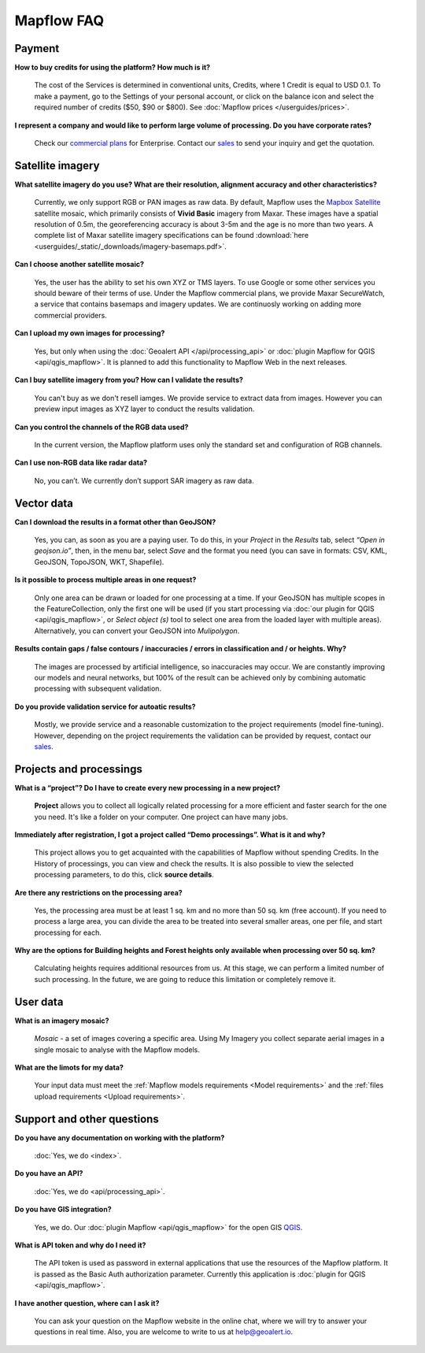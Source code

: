 Mapflow FAQ
============

Payment
---------
**How to buy credits for using the platform? How much is it?**

    The cost of the Services is determined in conventional units, Credits, where 1 Credit is equal to USD 0.1. To make a payment, go to the Settings of your personal account, or click on the balance icon and select the required number of credits ($50, $90 or $800). See :doc:`Mapflow prices </userguides/prices>`.

**I represent a company and would like to perform large volume of processing. Do you have corporate rates?**

    Check our `commercial plans <https://mapflow.ai/pricing>`_ for Enterprise. Contact our `sales <https://geoalert.io/#contacts>`_ to send your inquiry and get the quotation.


.. _Data Providers:

Satellite imagery
------------------

**What satellite imagery do you use? What are their resolution, alignment accuracy and other characteristics?**

    Currently, we only support RGB or PAN images as raw data. By default, Mapflow uses the `Mapbox Satellite <https://www.mapbox.com/maps/satellite>`_ satellite mosaic, which primarily consists of **Vivid Basic** imagery from Maxar. These images have a spatial resolution of 0.5m, the georeferencing accuracy is about 3-5m and the age is no more than two years. A complete list of Maxar satellite imagery specifications can be found :download:`here <userguides/_static/_downloads/imagery-basemaps.pdf>`.

**Can I choose another satellite mosaic?**

    Yes, the user has the ability to set his own XYZ or TMS layers. To use Google or some other services you should beware of their terms of use. Under the Mapflow commercial plans, we provide Maxar SecureWatch, a service that contains basemaps and imagery updates. We are continuosly working on adding more commercial providers.

**Can I upload my own images for processing?**

    Yes, but only when using the :doc:`Geoalert API </api/processing_api>` or :doc:`plugin Mapflow for QGIS <api/qgis_mapflow>`. It is planned to add this functionality to Mapflow Web in the next releases.


**Can I buy satellite imagery from you? How can I validate the results?**

    You can't buy as we don't resell iamges. We provide service to extract data from images. However you can preview input images as XYZ layer to conduct the results validation.   

**Can you control the channels of the RGB data used?**

    In the current version, the Mapflow platform uses only the standard set and configuration of RGB channels.

**Can I use non-RGB data like radar data?**

    No, you can’t. We currently don’t support SAR imagery as raw data.

Vector data
------------

**Can I download the results in a format other than GeoJSON?**

    Yes, you can, as soon as you are a paying user. To do this, in your *Project* in the *Results* tab, select *“Open in geojson.io”*, then, in the menu bar, select *Save* and the format you need (you can save in formats: CSV, KML, GeoJSON, TopoJSON, WKT, Shapefile).

**Is it possible to process multiple areas in one request?**

    Only one area can be drawn or loaded for one processing at a time. If your GeoJSON has multiple scopes in the FeatureCollection, only the first one will be used (if you start processing via :doc:`our plugin for QGIS <api/qgis_mapflow>`, or *Select object (s)* tool to select one area from the loaded layer with multiple areas). Alternatively, you can convert your GeoJSON into *Mulipolygon*.

**Results contain gaps / false contours / inaccuracies / errors in classification and / or heights. Why?**

    The images are processed by artificial intelligence, so inaccuracies may occur. We are constantly improving our models and neural networks, but 100% of the result can be achieved only by combining automatic processing with subsequent validation.

**Do you provide validation service for autoatic results?**

    Mostly, we provide service and a reasonable customization to the project requirements (model fine-tuning). However, depending on the project requirements the validation can be provided by request, contact our `sales <https://geoalert.io/#contacts>`_.

Projects and processings
------------------------

**What is a “project”? Do I have to create every new processing in a new project?**

    **Project** allows you to collect all logically related processing for a more efficient and faster search for the one you need. It's like a folder on your computer. One project can have many jobs.

**Immediately after registration, I got a project called “Demo processings”. What is it and why?**

    This project allows you to get acquainted with the capabilities of Mapflow without spending Credits. In the History of processings, you can view and check the results. It is also possible to view the selected processing parameters, to do this, click **source details**.

**Are there any restrictions on the processing area?**

    Yes, the processing area must be at least 1 sq. km and no more than 50 sq. km (free account). If you need to process a large area, you can divide the area to be treated into several smaller areas, one per file, and start processing for each.

**Why are the options for Building heights and Forest heights only available when processing over 50 sq. km?**

    Calculating heights requires additional resources from us. At this stage, we can perform a limited number of such processing. In the future, we are going to reduce this limitation or completely remove it.

User data
-------------------

**What is an imagery mosaic?**

    *Mosaic* - a set of images covering a specific area. Using My Imagery you collect separate aerial images in a single mosaic to analyse with the Mapflow models.

**What are the limots for my data?**

    Your input data must meet the :ref:`Mapflow models requirements <Model requirements>` and the :ref:`files upload requirements <Upload requirements>`. 


Support and other questions
----------------------------

**Do you have any documentation on working with the platform?**

   :doc:`Yes, we do <index>`.

**Do you have an API?**

    :doc:`Yes, we do <api/processing_api>`.

**Do you have GIS integration?**

    Yes, we do. Our :doc:`plugin Mapflow <api/qgis_mapflow>` for the open GIS `QGIS <https://qgis.org/ru/site/forusers/download.html>`_.

**What is API token and why do I need it?**

     The API token is used as password in external applications that use the resources of the Mapflow platform. It is passed as the Basic Auth authorization parameter. Currently this application is :doc:`plugin for QGIS <api/qgis_mapflow>`.
    
**I have another question, where can I ask it?**

    You can ask your question on the Mapflow website in the online chat, where we will try to answer your questions in real time. Also, you are welcome to write to us at `help@geoalert.io <mailto:help@geoalert.io>`_.
